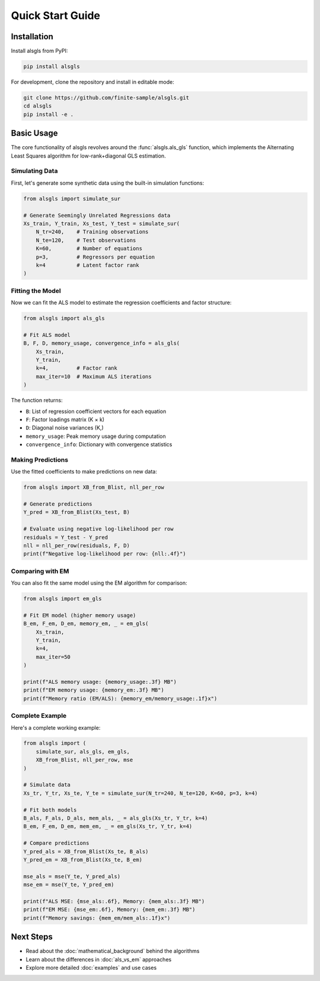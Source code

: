 Quick Start Guide
=================

Installation
------------

Install alsgls from PyPI:

.. code-block:: bash

   pip install alsgls

For development, clone the repository and install in editable mode:

.. code-block:: bash

   git clone https://github.com/finite-sample/alsgls.git
   cd alsgls
   pip install -e .

Basic Usage
-----------

The core functionality of alsgls revolves around the :func:`alsgls.als_gls` function, which implements 
the Alternating Least Squares algorithm for low-rank+diagonal GLS estimation.

Simulating Data
~~~~~~~~~~~~~~~

First, let's generate some synthetic data using the built-in simulation functions:

.. code-block:: python

   from alsgls import simulate_sur

   # Generate Seemingly Unrelated Regressions data
   Xs_train, Y_train, Xs_test, Y_test = simulate_sur(
       N_tr=240,    # Training observations
       N_te=120,    # Test observations
       K=60,        # Number of equations
       p=3,         # Regressors per equation
       k=4          # Latent factor rank
   )

Fitting the Model
~~~~~~~~~~~~~~~~~

Now we can fit the ALS model to estimate the regression coefficients and factor structure:

.. code-block:: python

   from alsgls import als_gls

   # Fit ALS model
   B, F, D, memory_usage, convergence_info = als_gls(
       Xs_train, 
       Y_train, 
       k=4,         # Factor rank
       max_iter=10  # Maximum ALS iterations
   )

The function returns:

- ``B``: List of regression coefficient vectors for each equation
- ``F``: Factor loadings matrix (K × k)
- ``D``: Diagonal noise variances (K,)
- ``memory_usage``: Peak memory usage during computation
- ``convergence_info``: Dictionary with convergence statistics

Making Predictions
~~~~~~~~~~~~~~~~~~~

Use the fitted coefficients to make predictions on new data:

.. code-block:: python

   from alsgls import XB_from_Blist, nll_per_row

   # Generate predictions
   Y_pred = XB_from_Blist(Xs_test, B)

   # Evaluate using negative log-likelihood per row
   residuals = Y_test - Y_pred
   nll = nll_per_row(residuals, F, D)
   print(f"Negative log-likelihood per row: {nll:.4f}")

Comparing with EM
~~~~~~~~~~~~~~~~~

You can also fit the same model using the EM algorithm for comparison:

.. code-block:: python

   from alsgls import em_gls

   # Fit EM model (higher memory usage)
   B_em, F_em, D_em, memory_em, _ = em_gls(
       Xs_train, 
       Y_train, 
       k=4,
       max_iter=50
   )

   print(f"ALS memory usage: {memory_usage:.3f} MB")
   print(f"EM memory usage: {memory_em:.3f} MB")
   print(f"Memory ratio (EM/ALS): {memory_em/memory_usage:.1f}x")

Complete Example
~~~~~~~~~~~~~~~~

Here's a complete working example:

.. code-block:: python

   from alsgls import (
       simulate_sur, als_gls, em_gls, 
       XB_from_Blist, nll_per_row, mse
   )

   # Simulate data
   Xs_tr, Y_tr, Xs_te, Y_te = simulate_sur(N_tr=240, N_te=120, K=60, p=3, k=4)

   # Fit both models
   B_als, F_als, D_als, mem_als, _ = als_gls(Xs_tr, Y_tr, k=4)
   B_em, F_em, D_em, mem_em, _ = em_gls(Xs_tr, Y_tr, k=4)

   # Compare predictions
   Y_pred_als = XB_from_Blist(Xs_te, B_als)
   Y_pred_em = XB_from_Blist(Xs_te, B_em)

   mse_als = mse(Y_te, Y_pred_als)
   mse_em = mse(Y_te, Y_pred_em)

   print(f"ALS MSE: {mse_als:.6f}, Memory: {mem_als:.3f} MB")
   print(f"EM MSE: {mse_em:.6f}, Memory: {mem_em:.3f} MB")
   print(f"Memory savings: {mem_em/mem_als:.1f}x")

Next Steps
----------

- Read about the :doc:`mathematical_background` behind the algorithms
- Learn about the differences in :doc:`als_vs_em` approaches  
- Explore more detailed :doc:`examples` and use cases